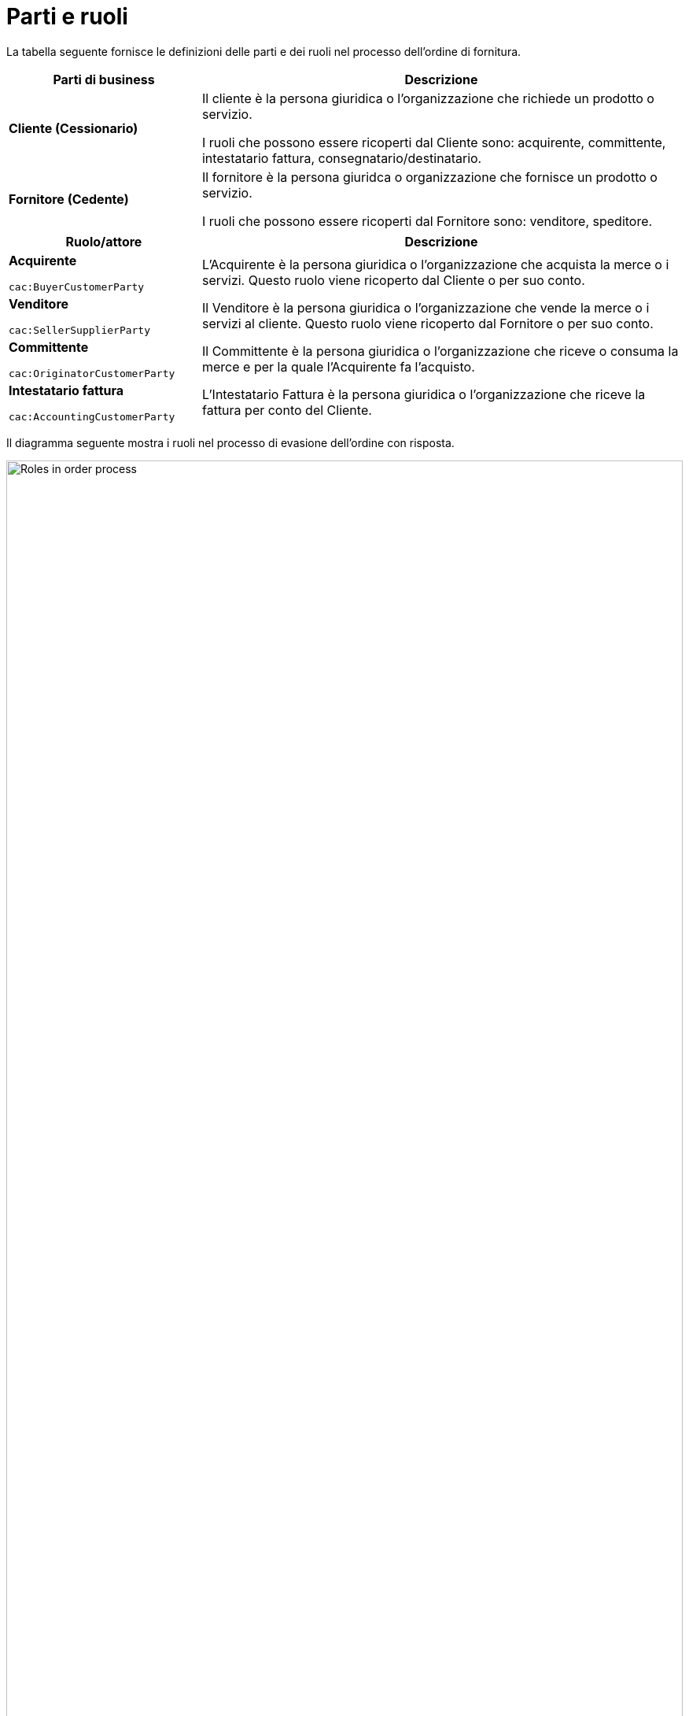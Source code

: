 [[parti-e-ruoli]]
= Parti e ruoli

La tabella seguente fornisce le definizioni delle parti e dei ruoli nel processo dell’ordine di fornitura.

[cols="2,5", options="header"]
|====
s|Parti di business
s|Descrizione

|*Cliente (Cessionario)*
|Il cliente è la persona giuridica o l'organizzazione che richiede un prodotto o servizio.

I ruoli che possono essere ricoperti dal Cliente sono: acquirente, committente, intestatario fattura, consegnatario/destinatario.


|*Fornitore (Cedente)*
|Il fornitore è la persona giuridca o organizzazione che fornisce un prodotto o servizio. 

I ruoli che possono essere ricoperti dal Fornitore sono: venditore, speditore.
|====

[cols="2,5", options="header"]
|====
s|Ruolo/attore
s|Descrizione

|*Acquirente* +

`cac:BuyerCustomerParty` +

|L’Acquirente è la persona giuridica o l'organizzazione che acquista la merce o i servizi. Questo ruolo viene ricoperto dal Cliente o per suo conto.

|*Venditore* +

`cac:SellerSupplierParty` +

|Il Venditore è la persona giuridica o l'organizzazione che vende la merce o i servizi al cliente. Questo ruolo viene ricoperto dal Fornitore o per suo conto.

|*Committente* +

`cac:OriginatorCustomerParty` +

|Il Committente è la persona giuridica o l'organizzazione che riceve o consuma la merce e per la quale l'Acquirente fa l'acquisto.

|*Intestatario fattura* +

`cac:AccountingCustomerParty` +

|L'Intestatario Fattura è la persona giuridica o l'organizzazione che riceve la fattura per conto del Cliente.
|====


Il diagramma seguente mostra i ruoli nel processo di evasione dell’ordine con risposta.

image::images/ordering-roles.png[Roles in order process,width=100%, pdfwidth=100%, scaledwidth=100%]

